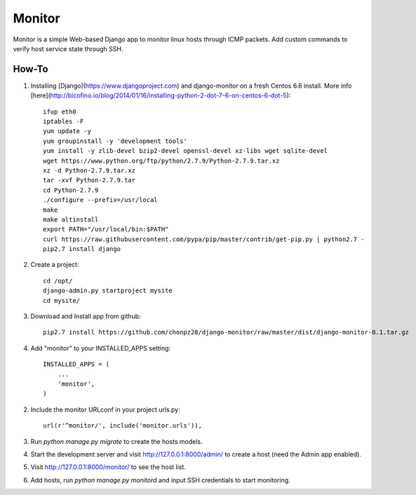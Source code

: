 =======
Monitor
=======

Monitor is a simple Web-based Django app to monitor linux hosts through ICMP packets. Add custom commands to verify host service state through SSH.


How-To
-------

1. Installing [Django](https://www.djangoproject.com) and django-monitor on a fresh Centos 6.6 install. More info [here](http://bicofino.io/blog/2014/01/16/installing-python-2-dot-7-6-on-centos-6-dot-5)::
    
    ifup eth0
    iptables -F
    yum update -y
    yum groupinstall -y 'development tools'
    yum install -y zlib-devel bzip2-devel openssl-devel xz-libs wget sqlite-devel
    wget https://www.python.org/ftp/python/2.7.9/Python-2.7.9.tar.xz
    xz -d Python-2.7.9.tar.xz
    tar -xvf Python-2.7.9.tar
    cd Python-2.7.9
    ./configure --prefix=/usr/local
    make
    make altinstall
    export PATH="/usr/local/bin:$PATH"
    curl https://raw.githubusercontent.com/pypa/pip/master/contrib/get-pip.py | python2.7 -
    pip2.7 install django
    
2. Create a project::

    cd /opt/
    django-admin.py startproject mysite
    cd mysite/
    
3. Download and Install app from github::

    pip2.7 install https://github.com/chonpz28/django-monitor/raw/master/dist/django-monitor-0.1.tar.gz

4. Add "monitor" to your INSTALLED_APPS setting::

    INSTALLED_APPS = (
        ...
        'monitor',
    )
    
2. Include the monitor URLconf in your project urls.py::

    url(r'^monitor/', include('monitor.urls')),

3. Run `python manage.py migrate` to create the hosts models.

4. Start the development server and visit http://127.0.0.1:8000/admin/
   to create a host (need the Admin app enabled).

5. Visit http://127.0.0.1:8000/monitor/ to see the host list.

6. Add hosts, run `python manage.py monitord` and input SSH credentials to start monitoring. 
